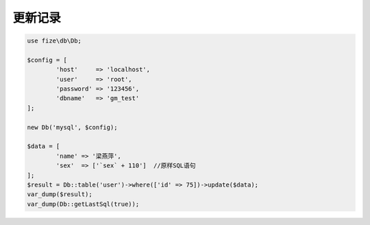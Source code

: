 ========
更新记录
========

.. code-block:: php

	use fize\db\Db;

	$config = [
		'host'     => 'localhost',
		'user'     => 'root',
		'password' => '123456',
		'dbname'   => 'gm_test'
	];

	new Db('mysql', $config);

	$data = [
		'name' => '梁燕萍',
		'sex'  => ['`sex` + 110']  //原样SQL语句
	];
	$result = Db::table('user')->where(['id' => 75])->update($data);
	var_dump($result);
	var_dump(Db::getLastSql(true));

